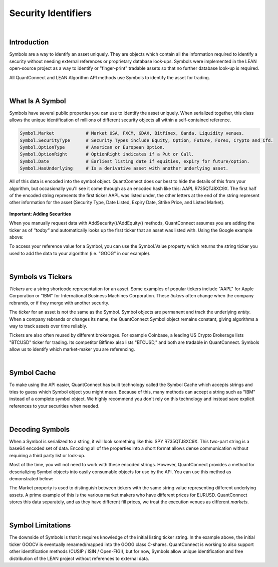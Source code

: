 .. _key-concepts-security-identifiers:

====================
Security Identifiers
====================

|

Introduction
============

Symbols are a way to identify an asset uniquely. They are objects which contain all the information required to identify a security without needing external references or proprietary database look-ups. Symbols were implemented in the LEAN open-source project as a way to identify or "finger-print" tradable assets so that no further database look-up is required.

All QuantConnect and LEAN Algorithm API methods use Symbols to identify the asset for trading.

|

What Is A Symbol
================

Symbols have several public properties you can use to identify the asset uniquely. When serialized together, this class allows the unique identification of millions of different security objects all within a self-contained reference.

.. figure:: https://cdn.quantconnect.com/alpha/docs/i/what-is-symbol_rev0.png

.. code-block::

    Symbol.Market            # Market USA, FXCM, GDAX, Bitfinex, Oanda. Liquidity venues.
    Symbol.SecurityType      # Security Types include Equity, Option, Future, Forex, Crypto and Cfd.
    Symbol.OptionType        # American or European Option.
    Symbol.OptionRight       # OptionRight indicates if a Put or Call.
    Symbol.Date              # Earliest listing date if equities, expiry for future/option.
    Symbol.HasUnderlying     # Is a derivative asset with another underlying asset.

All of this data is encoded into the symbol object. QuantConnect does our best to hide the details of this from your algorithm, but occasionally you'll see it come through as an encoded hash like this: AAPL R735QTJ8XC9X. The first half of the encoded string represents the first ticker AAPL was listed under, the other letters at the end of the string represent other information for the asset (Security Type, Date Listed, Expiry Date, Strike Price, and Listed Market).

.. figure:: https://cdn.quantconnect.com/docs/i/symbol-encoding-examples_rev0.png

**Important: Adding Securities**

When you manually request data with AddSecurity()/AddEquity() methods, QuantConnect assumes you are adding the ticker as of *"today"* and automatically looks up the first ticker that an asset was listed with. Using the Google example above:

.. tabs::

   .. code-tab:: c#

        var goog = AddEquity("GOOG").Symbol;
        Debug(goog.ID.ToString()); // Prints "GOOCV VP83T1ZUHROL"
        Debug(goog);               // Prints Your Reference "GOOG"

   .. code-tab:: py

        self.goog = self.AddEquity("GOOG").Symbol
        self.Debug(self.goog.ID) # Prints "GOOCV VP83T1ZUHROL"
        self.Debug(self.goog)    # Prints Your Reference "GOOG"

To access your reference value for a Symbol, you can use the Symbol.Value property which returns the string ticker you used to add the data to your algorithm (i.e. "GOOG" in our example).

|

Symbols vs Tickers
==================

*Tickers* are a string shortcode representation for an asset. Some examples of popular tickers include "AAPL" for Apple Corporation or "IBM" for International Business Machines Corporation. These *tickers* often change when the company rebrands, or if they merge with another security.

The *ticker* for an asset is not the same as the Symbol. Symbol objects are permanent and track the underlying *entity*. When a company rebrands or changes its name, the QuantConnect Symbol object remains constant, giving algorithms a way to track assets over time reliably.

Tickers are also often reused by different brokerages. For example Coinbase, a leading US Crypto Brokerage lists "BTCUSD" ticker for trading. Its competitor Bitfinex also lists "BTCUSD," and both are tradable in QuantConnect. Symbols allow us to identify which market-maker you are referencing.

|

Symbol Cache
============

To make using the API easier, QuantConnect has built technology called the Symbol Cache which accepts strings and tries to guess which Symbol object you might mean. Because of this, many methods can accept a string such as "IBM" instead of a complete symbol object. We highly recommend you don't rely on this technology and instead save explicit references to your securities when needed.

.. tabs::

   .. code-tab:: c#

        // Example 1: Relying On Symbol Cache:
        AddEquity("IBM");         // Add by IBM string ticker, save reference to Symbol Cache.
        MarketOrder("IBM", 100);  // Determine refering to IBM Equity from Symbol Cache.
        History("AAPL", 14);      // Guess referring to AAPL Equity.

        // Example 2: Correctly Using Symbols:
        var ibm = AddEquity("IBM").Symbol;   // Add IBM Equity string ticker, save Symbol.
        MarketOrder(ibm, 100);               // Use IBM Symbol in future API calls.

        var aapl = Symbol.Create("AAPL", SecurityType.Equity, Market.USA)
        History(aapl, 14)

   .. code-tab:: py

        # Example 1: Relying On Symbol Cache:
        self.AddEquity("IBM")         # Add by IBM string ticker, save reference to Symbol Cache.
        self.MarketOrder("IBM", 100)  # Determine refering to IBM Equity from Symbol Cache.
        self.History("AAPL", 14)      # Makes a guess referring to AAPL Equity.

        # Example 2: Correctly Using Symbols:
        self.ibm = self.AddEquity("IBM").Symbol   # Add IBM Equity string ticker, save Symbol.
        self.MarketOrder(self.ibm, 100)           # Use IBM Symbol in future API calls.

        self.aapl = Symbol.Create("AAPL", SecurityType.Equity, Market.USA)
        self.History(self.aapl, 14)

|

Decoding Symbols
================

When a Symbol is serialized to a string, it will look something like this: SPY R735QTJ8XC9X. This two-part string is a base64 encoded set of data. Encoding all of the properties into a short format allows dense communication without requiring a third party list or look-up.

Most of the time, you will not need to work with these encoded strings. However, QuantConnect provides a method for deserializing Symbol objects into easily consumable objects for use by the API. You can use this method as demonstrated below:

.. tabs::

   .. code-tab:: c#

        var google = Symbol("GOOCV VP83T1ZUHROL");
        google.ID.Market                    # Market.USA
        google.SecurityType                 # SecurityType.Equity
        google.Value                       # GOOCV

   .. code-tab:: py

        google = self.Symbol("GOOCV VP83T1ZUHROL")
        print(google.ID.Market)                             # USA
        print(google.SecurityType)                          # Equity
        print(google.Value)                                # GOOCV

The Market property is used to distinguish between tickers with the same string value representing different underlying assets. A prime example of this is the various market makers who have different prices for EURUSD. QuantConnect stores this data separately, and as they have different fill prices, we treat the execution venues as different *markets*.

|

Symbol Limitations
==================

The downside of Symbols is that it requires knowledge of the initial listing ticker string. In the example above, the initial ticker GOOCV is eventually renamed/mapped into the GOOG class C-shares. QuantConnect is working to also support other identification methods (CUSIP / ISIN / Open-FIGI), but for now, Symbols allow unique identification and free distribution of the LEAN project without references to external data.